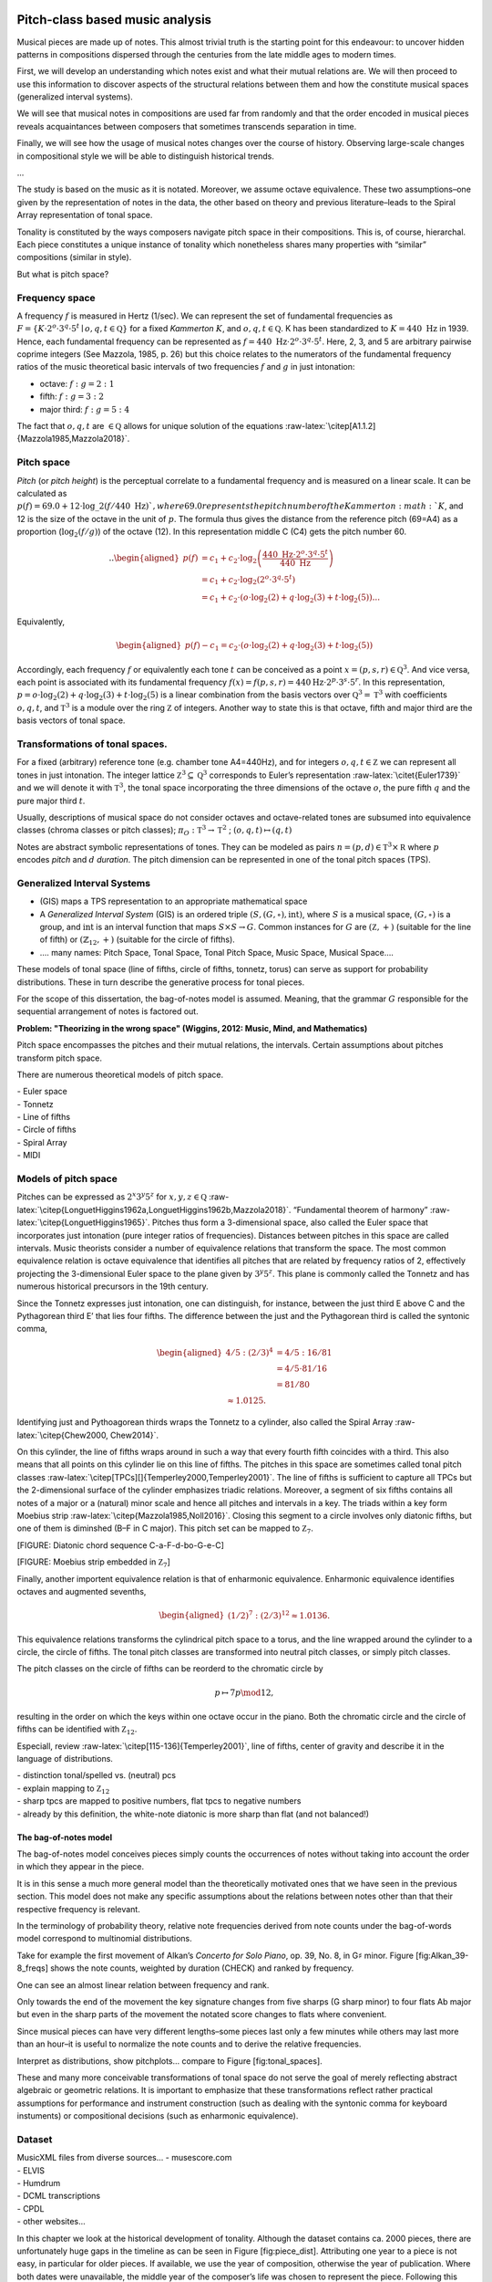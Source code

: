 .. .. role:: math(raw)
..    :format: html latex
.. ..

.. .. role:: raw-latex(raw)
..    :format: latex
.. ..

.. .. contents::
..    :depth: 3
.. ..

Pitch-class based music analysis
================================

Musical pieces are made up of notes. This almost trivial truth is the
starting point for this endeavour: to uncover hidden patterns in
compositions dispersed through the centuries from the late middle ages
to modern times.

First, we will develop an understanding which notes exist and what their
mutual relations are. We will then proceed to use this information to
discover aspects of the structural relations between them and how the
constitute musical spaces (generalized interval systems).

We will see that musical notes in compositions are used far from
randomly and that the order encoded in musical pieces reveals
acquaintances between composers that sometimes transcends separation in
time.

Finally, we will see how the usage of musical notes changes over the
course of history. Observing large-scale changes in compositional style
we will be able to distinguish historical trends.

...

The study is based on the music as it is notated. Moreover, we assume
octave equivalence. These two assumptions–one given by the
representation of notes in the data, the other based on theory and
previous literature–leads to the Spiral Array representation of tonal
space.

Tonality is constituted by the ways composers navigate pitch space in
their compositions. This is, of course, hierarchal. Each piece
constitutes a unique instance of tonality which nonetheless shares many
properties with “similar” compositions (similar in style).

But what is pitch space?

Frequency space
---------------

A frequency :math:`f` is measured in Hertz (1/sec). We can represent the
set of fundamental frequencies as
:math:`F=\{ K \cdot 2^o \cdot 3^q \cdot 5^t\mid o, q, t \in \mathbb Q \}`
for a fixed *Kammerton* :math:`K`, and :math:`o, q, t\in \mathbb Q`. K
has been standardized to :math:`K=440~\text{Hz}` in 1939. Hence, each
fundamental frequency can be represented as
:math:`f=440 \text{ Hz} \cdot 2^o \cdot 3^q \cdot 5^t`. Here, 2, 3, and
5 are arbitrary pairwise coprime integers (See Mazzola, 1985, p. 26) but
this choice relates to the numerators of the fundamental frequency
ratios of the music theoretical basic intervals of two frequencies
:math:`f` and :math:`g` in just intonation:

-  octave: :math:`f:g = 2:1`

-  fifth: :math:`f:g=3:2`

-  major third: :math:`f:g = 5:4`

The fact that :math:`o, q, t` are :math:`\in \mathbb Q` allows for
unique solution of the equations
:raw-latex:`\citep[A1.1.2]{Mazzola1985,Mazzola2018}`.

Pitch space
-----------

*Pitch* (or *pitch height*) is the perceptual correlate to a fundamental
frequency and is measured on a linear scale. It can be calculated as
:math:`p(f) = 69.0 + 12 \cdot \log\_2(f/440 \text{ Hz}) `, where 69.0
represents the pitch number of the Kammerton :math:`K`, and 12 is the
size of the octave in the unit of :math:`p`. The formula thus gives the
distance from the reference pitch (69=A4) as a proportion
(:math:`\log_2(f/g)`) of the octave (12). In this representation middle
C (C4) gets the pitch number 60.

.. math::

   .. \begin{aligned}
    p(f) & = c_1+c_2\cdot \log_2\left(\frac{440 \text{ Hz}\cdot 2^o \cdot 3^q \cdot 5^t}{440\text{ Hz}}\right)\\
         & = c_1+c_2\cdot \log_2\left(2^o\cdot3^q\cdot5^t\right) \\
               & = c_1+c_2 \cdot (o\cdot\log_2(2) + q\cdot \log_2(3) + t\cdot\log_2(5) ).
   .. \end{aligned}

Equivalently,

.. math::

   \begin{aligned}
     p(f)- c_1 = c_2 \cdot (o\cdot\log_2(2) + q\cdot \log_2(3) + t\cdot\log_2(5) )\end{aligned}

Accordingly, each frequency :math:`f` or equivalently each tone
:math:`t` can be conceived as a point
:math:`x = (p, s, r) \in \mathbb Q^3`. And vice versa, each point is
associated with its fundamental frequency
:math:`f(x) = f(p, s, r) = 440 \text{Hz} \cdot 2^p \cdot 3^s \cdot 5^r`.
In this representation,
:math:`p = o \cdot \log_2(2) + q\cdot \log_2(3) + t\cdot \log_2(5)` is a
linear combination from the basis vectors over
:math:`\mathbb Q^3 = \mathbb T^3` with coefficients :math:`o, q, t`, and
:math:`\mathbb T^3` is a module over the ring :math:`\mathbb Z` of
integers. Another way to state this is that octave, fifth and major
third are the basis vectors of tonal space.

Transformations of tonal spaces.
--------------------------------

For a fixed (arbitrary) reference tone (e.g. chamber tone A4=440Hz), and
for integers :math:`o, q, t \in \mathbb Z` we can represent all tones in
just intonation. The integer lattice
:math:`\mathbb Z^3 \subseteq \mathbb Q^3` corresponds to Euler’s
representation :raw-latex:`\citet{Euler1739}` and we will denote it with
:math:`\mathbb T^3`, the tonal space incorporating the three dimensions
of the octave :math:`o`, the pure fifth :math:`q` and the pure major
third :math:`t`.

Usually, descriptions of musical space do not consider octaves and
octave-related tones are subsumed into equivalence classes (chroma
classes or pitch classes); :math:`\pi_O: \mathbb T^3 \to \mathbb T^2` ;
:math:`(o, q, t) \mapsto (q, t)`

Notes are abstract symbolic representations of tones. They can be
modeled as pairs :math:`n=(p, d)\in \mathbb T^3 \times \mathbb R` where
:math:`p` encodes *pitch* and :math:`d` *duration*. The pitch
dimension can be represented in one of the tonal pitch spaces (TPS).

Generalized Interval Systems
----------------------------

-  (GIS) maps a TPS representation to an appropriate mathematical space

-  A *Generalized Interval System* (GIS) is an ordered triple
   :math:`(S, (G, \circ), \text{int})`, where :math:`S` is a musical
   space, :math:`(G, \circ)` is a group, and :math:`\text{int}` is an
   interval function that maps :math:`S \times S \to G`. Common
   instances for :math:`G` are :math:`(\mathbb Z, +)` (suitable for the
   line of fifth) or :math:`(\mathbb{Z}_{12}, +)` (suitable for the
   circle of fifths).

-  …. many names: Pitch Space, Tonal Space, Tonal Pitch Space, Music
   Space, Musical Space….

These models of tonal space (line of fifths, circle of fifths, tonnetz,
torus) can serve as support for probability distributions. These in turn
describe the generative process for tonal pieces.

For the scope of this dissertation, the bag-of-notes model is assumed.
Meaning, that the grammar :math:`G` responsible for the sequential
arrangement of notes is factored out.

**Problem: "Theorizing in the wrong space" (Wiggins, 2012: Music, Mind,
and Mathematics)**

Pitch space encompasses the pitches and their mutual relations, the
intervals. Certain assumptions about pitches transform pitch space.

There are numerous theoretical models of pitch space.

| - Euler space
| - Tonnetz
| - Line of fifths
| - Circle of fifths
| - Spiral Array
| - MIDI

Models of pitch space
---------------------

Pitches can be expressed as :math:`2^x3^y5^z` for
:math:`x,y,z\in \mathbb Q`
:raw-latex:`\citep{LonguetHiggins1962a,LonguetHiggins1962b,Mazzola2018}`.
“Fundamental theorem of harmony”
:raw-latex:`\citep{LonguetHiggins1965}`. Pitches thus form a
3-dimensional space, also called the Euler space that incorporates just
intonation (pure integer ratios of frequencies). Distances between
pitches in this space are called intervals. Music theorists consider a
number of equivalence relations that transform the space. The most
common equivalence relation is octave equivalence that identifies all
pitches that are related by frequency ratios of 2, effectively
projecting the 3-dimensional Euler space to the plane given by
:math:`3^y5^z`. This plane is commonly called the Tonnetz and has
numerous historical precursors in the 19th century.

Since the Tonnetz expresses just intonation, one can distinguish, for
instance, between the just third E above C and the Pythagorean third E’
that lies four fifths. The difference between the just and the
Pythagorean third is called the syntonic comma,

.. math::

   \begin{aligned}
       4/5 : (2/3)^4 &= 4/5 : 16/81\\
                                   &= 4/5 \cdot 81/16\\
                                   &= 81/80 \\
                                   \approx 1.0125.\end{aligned}

Identifying just and Pythoagorean thirds wraps the Tonnetz to a
cylinder, also called the Spiral Array
:raw-latex:`\citep{Chew2000, Chew2014}`.

On this cylinder, the line of fifths wraps around in such a way that
every fourth fifth coincides with a third. This also means that all
points on this cylinder lie on this line of fifths. The pitches in this
space are sometimes called tonal pitch classes
:raw-latex:`\citep[TPCs][]{Temperley2000,Temperley2001}`. The line of
fifths is sufficient to capture all TPCs but the 2-dimensional surface
of the cylinder emphasizes triadic relations. Moreover, a segment of six
fifths contains all notes of a major or a (natural) minor scale and
hence all pitches and intervals in a key. The triads within a key form
Moebius strip :raw-latex:`\citep{Mazzola1985,Noll2016}`. Closing this
segment to a circle involves only diatonic fifths, but one of them is
diminshed (B–F in C major). This pitch set can be mapped to
:math:`\mathbb Z_7`.

[FIGURE: Diatonic chord sequence C-a-F-d-bo-G-e-C]

[FIGURE: Moebius strip embedded in :math:`\mathbb Z_7`]

Finally, another importent equivalence relation is that of enharmonic
equivalence. Enharmonic equivalence identifies octaves and augmented
sevenths,

.. math::

   \begin{aligned}
       (1/2)^7 : (2/3)^12 \approx 1.0136.\end{aligned}

This equivalence relations transforms the cylindrical pitch space to a
torus, and the line wrapped around the cylinder to a circle, the circle
of fifths. The tonal pitch classes are transformed into neutral pitch
classes, or simply pitch classes.

The pitch classes on the circle of fifths can be reorderd to the
chromatic circle by

.. math:: p\mapsto 7p\mod 12,

resulting in the order on which the keys within one octave occur in the
piano. Both the chromatic circle and the circle of fifths can be
identified with :math:`\mathbb Z_{12}`.

Especiall, review :raw-latex:`\citep[115-136]{Temperley2001}`, line of
fifths, center of gravity and describe it in the language of
distributions.

| - distinction tonal/spelled vs. (neutral) pcs
| - explain mapping to :math:`\mathbb Z_{12}`
| - sharp tpcs are mapped to positive numbers, flat tpcs to negative
  numbers
| - already by this definition, the white-note diatonic is more sharp
  than flat (and not balanced!)

The bag-of-notes model
~~~~~~~~~~~~~~~~~~~~~~

The bag-of-notes model conceives pieces simply counts the occurrences of
notes without taking into account the order in which they appear in the
piece.

It is in this sense a much more general model than the theoretically
motivated ones that we have seen in the previous section. This model
does not make any specific assumptions about the relations between notes
other than that their respective frequency is relevant.

In the terminology of probability theory, relative note frequencies
derived from note counts under the bag-of-words model correspond to
multinomial distributions.

Take for example the first movement of Alkan’s *Concerto for Solo
Piano*, op. 39, No. 8, in G\ :math:`\sharp` minor. Figure
[fig:Alkan\_39-8\_freqs] shows the note counts, weighted by duration
(CHECK) and ranked by frequency.

.. .. figure:: ../img/macro/Alkan_39-8_freqs.png
..    :alt: TPC counts for Alkan’s *Concerto for Solo Piano*, op. 39, No.
..    8, mov. 1.

..    TPC counts for Alkan’s *Concerto for Solo Piano*, op. 39, No. 8, mov.
..    1.

One can see an almost linear relation between frequency and rank.

Only towards the end of the movement the key signature changes from five
sharps (G sharp minor) to four flats Ab major but even in the sharp
parts of the movement the notated score changes to flats where
convenient.

Since musical pieces can have very different lengths–some pieces last
only a few minutes while others may last more than an hour–it is useful
to normalize the note counts and to derive the relative frequencies.

Interpret as distributions, show pitchplots... compare to Figure
[fig:tonal\_spaces].

These and many more conceivable transformations of tonal space do not
serve the goal of merely reflecting abstract algebraic or geometric
relations. It is important to emphasize that these transformations
reflect rather practical assumptions for performance and instrument
construction (such as dealing with the syntonic comma for keyboard
instuments) or compositional decisions (such as enharmonic equivalence).

Dataset
-------

| MusicXML files from diverse sources... - musescore.com
| - ELVIS
| - Humdrum
| - DCML transcriptions
| - CPDL
| - other websites...

.. .. figure:: ../img/macro/piece_dist.png
..    :alt: Chronological distribution of pieces in the dataset.

..    Chronological distribution of pieces in the dataset.

In this chapter we look at the historical development of tonality.
Although the dataset contains ca. 2000 pieces, there are unfortunately
huge gaps in the timeline as can be seen in Figure [fig:piece\_dist].
Attributing one year to a piece is not easy, in particular for older
pieces. If available, we use the year of composition, otherwise the year
of publication. Where both dates were unavailable, the middle year of
the composer’s life was chosen to represent the piece. Following this
procedure leads to only 157 years for which we have pieces in the whole
range of 582 years from 1361 to 1942.

If the hypothesis is true that tonality is constituted by the pitch
usage in pieces and that certain compositional assumptions transform
pitch space, then it should be possible to discover aspects of these
assumptions and the structure of pitch space by analyzing the usage of
pitches in musical compositions.

Moreover, comparing different sets of pieces, e.g. from different time
periods or composers, should reveal historical and stylistic
differences.

Tonal pitch-class distributions
===============================

The tonal pitch-class distribution of a musical piece is the relative
frequency of each tonal pitch class in that piece. Each piece can thus
be represented as a :math:`V`-dimensional vector, where :math:`V` is the
number of different pitch classes in the corpus, and that sums to one.
In this view, pieces are points in a :math:`V`-dimensional vector space.

In this space, pieces that have similar tonal pitch-class distributions
will be close together whereas pieces with very different tonal
pitch-class distributions will be more distant.

If all pieces are transposed to the same root, clusters in this space
correspond to different types of distributions that can be interpreted
as modes (take root out). This fact has been used in
:raw-latex:`\citep{Harasim2019}` and also shown that there are
historical developments.

If one does not transpose pieces, pieces that have similar root and mode
(and, accordingly, similar distributions) should cluster together. Since
:math:`V` is usually quite large, it is difficult to visualize these
clusters. One can use methods for dimensionality reduction to represent
the data in lower-dimensional spaces (2D or 3D) in order to visualize
them while at the same time maintaining characteristic properties of the
original space.

One of the most popular and classic methods is **principal component
analysis** :raw-latex:`\citep{Bishop2006}`, that can be used to project
the data onto a two-dimensional plane while keeping as much of the
variance in the data as possible. A more recent method for
dimensionality is called **:math:`t`-distributed stochastic neighbor
embedding** :raw-latex:`\citep[$t$-SNE;][]{VanDerMaaten2008}`. PCA is
better to get a global understanding of the structure of the space and
:math:`t`-SNE is better in illustrating local relationships. Figure
[fig:tsne\_pca] shows the data reduced to the Euclidean plane by both
methods.

.. .. figure:: img/macro/dim_reduct.png
..    :alt: Dimensionality reduction of piece space via :math:`t`-SNE (top)
..    and PCA (bottom).

..    Dimensionality reduction of piece space via :math:`t`-SNE (top) and
..    PCA (bottom).

The reduction using :math:`t`-SNE (top panel) shows that there are many
clusters that are relatively homogenuous with respect to their coloring.
The PCA reduction on the bottom panel of Figure [fig:tsne\_pca] also
shows that pieces with similar coloring are close together but
additionally shows that the colors are ordered along the line of fifths.
This means that pieces in keys that are close on the line of fifths have
similar tonal pitch-class distributions. Another advantage of PCA is
that the axes, called the principal components, have clear
interpretations. They reflect how much the data varies in this
direction. Applying this interpretation to the right panel of Figure
[fig:tsne\_pca], one can see that the first principal component (“PC1”)
roughly represents the “distance to C” or “diatonic” pieces (white or
very light colors) of more chromatic ones (darker shades). This
distinction accounts for 55 percent of the variance in the data. The
second principal component (“PC2”) distinguishes sharp from flat keys
(red vs. blue coloring) which is responsible for 21 percent of the data
variance.

These two principal components together account for 76 percent of the
variance in the data but simplify the space from :math:`V=35` dimensions
to just two which seems like a good tradeoff.

Historical usage of tonal pitch classes
=======================================

Apart from counting the number of tonal pitch classes in an individual
musical piece, comparing these distributions between pieces and across
historical time is interesting. In the last section we compared a small
number of pieces manually. This section attempts at quantifying these
intuitions and gaining a picture of the larger view.

The question is, how does the usage of tonal pitch classes change over
time? Can we infer something about tonality from this change? An
immediate caveat that comes to mind is that pieces often feature very
different sets of notes because they are, for instance, in a different
mode (both in the pre-tonal as well in the tonal sense), or key. It is
therefor a standard preprocessing step in computational musicology to
normalize pitch class distributions by transposing every piece to the
same key in order to make them commensurate. For the same reasone, the
chord symbols in the datasets analyzed in part [part:meso] where encoded
with relative Roman numerals and not their absolute chord names. But in
order to perform this normalization step, one needs to know the key of a
piece. **(Well, not really: Harasim et al. 2019)** Moreover, the concept
of “key” does not mean the same thing for all musical styles. Bach’s
B-minor Mass and Liszt’s B-minor Sonata share the same nominal key but
differ greatly with respect to their pitch-class distributions. Since
the underlying tonality has changed, the derivative concept of key has
changed, too. And just identifying B as the most common note in both
pieces as indicative for the key (**check if that is the case**) is not
a solution either because this procedure would also identify Renaissance
locrian pieces as having the same key without even having touched the
problem of how to infer the mode.

We come back to this issue in later chapters (**WHERE?**). Maybe it is
appropriate to inspect the absolute pitch distributions of pieces before
delving into the issue of relative pitch classes. This is what this
chapter is about.

Modeling tonal pitch-class evolution
------------------------------------

Tonal pitch classes on the line of fifths can be mapped to integers
:math:`k \in \mathbb Z`. An interval :math:`I=[a,b]\subseteq\mathbb Z`
is called a **line-of-fifths segment** and its length is
:math:`n=|b-a|, a<b`. The distribution of tonal pitch classes at time
:math:`t` (in a piece or in historical time) is modeled as a draw from a
Dirichlet distribution:

.. math:: X^{(t)}\sim \mathrm{Dir}(\mathbf{\alpha}), \mathbf{\alpha}\in\mathbb R^n.

 Importantly, in this model, the dimensions of :math:`X^{t}` have no
inherent order. This means that the model knows nothing about the line
of fifths anymore. The ordering of pcs along this line is just for
convenience. The probability of the pitch class :math:`k = i-a` at time
:math:`t` is given by the :math:`k+a`\ th component of the vector
:math:`X^{(t)}`, :math:`p(k | t)=X_{k+a}^{t}` The diachronic change of
these distributions forms a process

.. math:: \mathbf{X}=(X^{(1)},\dots,X^{(t)},\dots,X^{(T)})\in \mathbb R^{n\times T},

 such that :math:`\sum_i X_i^{(t)}=1,\forall t`.

Variability in tonal pitch-class usage
--------------------------------------

We count the occurrence of tonal pitch classes in all pieces and trace
the change between them across the historical timeline. Based on
theoretical reasoning :raw-latex:`\citep{Temperley2000,Gardonyi2002}`,
we have already seen in section [sec:bagofwords] that it seems to be the
case that sorting pitch classes along the line of fifths reveals
structural connections between the pitch classes. For that reason we
plot the pitch classes along this axis and also use colors to encode
this relation.

As Figure [fig:piece\_dist] has shown, the dataset is not uniformly
distributed over time. On one hand, there are some large gaps between
periods, whereas on the other hand some years contain many pieces at the
same time.

For years without data, we take the assumption that “nothing changes”
and keep the values from the last where were data was available. For the
years with many pieces, we add up the pitch class counts, so that they
all contribute to the calculation.

| 
| ...
| A **rolling mean**, also called a moving average, is calculated over
  the whole historical range. It is common that sliding windows are
  centered. But because it makes more sense for historical data to only
  consider previous events because future events have no impact, the
  result of the sliding window takes into account all :math:`t` previous
  years.

For a value :math:`x_t` in year :math:`t`, and window size :math:`s`,
the rolling mean :math:`\bar x` is defined as

.. math::

   \begin{aligned}
       \bar x = \frac{1}{s}\sum_{i=0}^{s-1} x_{t-i}.\end{aligned}

This definition allows a scalable perspective on historical
developments. Adjusting the windows size allows to all historical
periods in the range of the historical frame under consideration. For
instance, setting :math:`s=50` will lead to a curve that at any point
represents the average value of the last 50 years, if years are the unit
of time.

This is done for the tonal pitch-class distributions of aggregated
pieces and is shown in Figure [fig:evolution\_tpcs]. It is a complex
plot and we will discuss each part at a time.

.. .. figure:: ../img/macro/tpcs_smooth(50).png
..    :alt: The evolution of tonal pitch classes taking into account a
..    50-year window.

..    The evolution of tonal pitch classes taking into account a 50-year
..    window.

The legend above the two subplots show the mapping of tonal pitch
classes to colors. Since tpcs are isomorphic to :math:`\mathcal Z`, as
mentioned above, it is possible to map flat tpcs to negative numbers,
shown as graded blue colors, and to map sharp tpcs to positive numbers,
shown as graded red colors. The tpc C is mapped to zero which
corresponds to the color white in this plot.

The plot immediately below the legend shows the smoothed distribution of
tonal pitch classes over time, sorted by the associated colors. The two
dashed curves demarcate the white-note diatonic tonal pitch classes F to
B. It is important to note here that in the bag-of-notes model tonal
pitch classes are expressed as multinomial distributions. This means
that there is no inherent order to the pitch classes–there is no
structure in the bag. The coloring and sorting is done on theoretical
grounds, but we will soon see that this ordering makes also sense for
the data at hand.

The dark line throughout this plot shows the normalized entropy of the
pitch-class distributions at any point in time. This line is smoothed by
the same procedure as the individual per-year pitch-class distributions
and is thus an adequate measure for the randomness of these
distributions for a given year. Taking into account a 50-year window
shows that randomness slightly increases over time with some wiggles
along the way. The value of this line is independent of the number of
tonal pitch classes in a given year, since it is normalized by its
maximal value which is given by :math:`\log(n)` where :math:`n` is the
number of non-zero tonal pitch classes in that year.

The red line in the bottom plot in Figure [fig:evolution\_tpcs] shows
the ratio of non-zero “sharp” tpcs (G, D, A, ...) to non-zero “flat”
notes (F, B\ :math:`\flat`, E\ :math:`\flat`, etc.), defined as
:math:`q=s/f`, where :math:`s` is the number of sharp tpcs (not unique
but the actual number), and :math:`f` is the number of flat notes. If
:math:`f=0`, the ratio :math:`q` is not defined. Since the analysis is
based on the moving average, as well, a piece with no flats (which
implies also F) is excluded. Since the window size is considerably
large, there is no sliding window that contains only pieces with
non-flat notes so that :math:`q` is always defined as can be seen by the
smoothness of the red line. As can be seen, this curve shows
considerable variation. In both subplots, saddle points correspond to
regions where no data is available so no interpretation should be given
for these areas.

**Bootstrap sample CIs!**

If a musical piece exclusively contains the seven diatonic tpcs, and if
they are furthermore uniformly distributed in this piece, the
sharp-to-flat ratio is :math:`q=|\{G, D, A, E, B\}/|F|=5`. Which is
exactly what we see in the beginning of our timeline.

The reverse statement that diatonic notes are uniformly distributed if
the ratio is :math:`q=5` is not necessarily true. In fact, there are
non-diatonic notes present at the beginning of the timeline, namely
B\ :math:`\flat` in the flat direction, and F\ :math:`\sharp` and
C\ :math:`\sharp` in the sharp direction. A uniform ratio would be then
:math:`q=|\{G, D, A, E, B, F\sharp, C\sharp\}/|B\flat, F|=3.5` So we can
rule out uniformity, also because the entropy (the black line in the
upper plot) is not maximal. The question is, whether the non-randomness
in these distribution tells us something about tonality and its
historical development. We come back to this question later.

The smoothed trends in both subplots show that sharpward tpcs are
generally much more common if not only because all diatonic pitches are
already sharps except F. More precisely, sharp notes occur roughly five
times more often than flat notes until the last quarter of the fifteenth
century. This might be due to the fact that almost only diatonic notes
are being used, with relatively constant but low B\ :math:`\flat`\ s
**(transposed modes!)**. On the sharp side of the spectrum,
F\ :math:`\sharp`\ s occur rarely, as do C\ :math:`\sharp`\ s which
lends itself to the interpretation that these notes do reflect the
**musica ficta**. Other accidentals occur vanishingly seldom.

Around 1460 there is a decline in :math:`q` that stabilizes around 1530
where the sharps occur only three times as often as flats. This is due
to an increased use of flat notes F and B\ :math:`\flat`. Somewhat
surprisingly, F\ :math:`\sharp` and higher sharps are absent in this
period. But for modal music that is a logical consequence. If the
transposed modes are used more often, sharp notes are less likely to
occur.

In the second half of the 16th century, E\ :math:`\flat` appears for the
first time in the corpus in a substantial and stable way. But also
F\ :math:`\sharp` comes back so it is counterbalanced and the ratio
stays roughly the same.

Towards the end of the 16th century, we see a dramatic increase in the
sharp-flat ratio that continues until the middle of the 17th century and
reaches a more than 7-fold peak. This is due to the disappearance of
almost all flats below B\ :math:`\flat`, while the sharps
C\ :math:`\sharp`, G\ :math:`\sharp`, and D\ :math:`\sharp` become even
stronger (and never vanish again). In this period, music seems to shift
to the sharp side. While modal music featured the basid diatonic modes
plus downward transposition to the flat side by one, here we see more
and more accidentals.

...going into dominant regions means going sharpwards.

But this peak lasts only shortly. Around 1700 the sharp-flat ratio has
fallen back to its earlier point around 2.5. But although the ratio is
the same, the tpc usage is quite different. Now many more sharps and
flats are employed than ever before. More importantly, this peak marks
the beginning of the Baroque period. The first Baroque composer in the
corpus is Corelli (also the most frequent one). There are a lot of
pieces from him at the end of the 17th century.

A surge of flats around 1800 brings the ratio down to its lowest point
since ca. 1530 and remains relatively stable throughout the 19th
century. There is a slight rise and decay over the course of this
century. Both sharps and flats increase in this time but more so do the
flats.

In the early 20th century there is the third lowest point where flats
dominate sharps (“renaissance of the Renaissance”? Vaughan Williams,
Finzi, ...)

Tonal pitch-class coevolution
=============================

Modeling tonal pitch-class coevolution
--------------------------------------

The change/evolution of each pitch class :math:`k=i-a` is given by the
changes in
:math:`\mathbf{X}_i=(X^{1}_i,\dots,X^{t}_i,\dots,X^{T}_i)^\top\in \mathbb{R}^{T}`.
The pitch-class coevolution matrix is given by

.. math:: \mathbf\Sigma=\left(\mathrm{corr}(\mathbf{X}_i, \mathbf{X}_j)\right)_{ij}\in[-1,1]^{n\times n}

 and reflects the similarity of the diachronic change of pitch-classes.

These upper subplot in Figure [fig:evolution\_tpcs] have shown the
changes in the usage of each pitch-class over time. The coloring and
ordering suggests indeed a coevolution but recall that the ordering was
put in manually. The question is whether we can learn something about
the structure from the data by analyzing the coevolution of the tpcs
which is operationalized as the pairwise correlation (the Pearson
correlation coefficient :math:`\rho`) (maybe use sample coefficient
:math:`r`?) of two pc-evolution vectors :math:`p` and :math:`q`:

.. math::

   \begin{aligned}
   \rho_{p,q} = \frac{\mathrm{cov}(p,q)}{\sigma_p\sigma_q},\end{aligned}

 where :math:`\mathrm{cov}(p,q)` is the covariance and :math:`\sigma`
the standard deviation. Figure [fig:coevolution\_tpcs] shows the
pairwise tonal pitch class coevolution values across the entire
timeline.

.. .. figure:: ../img/macro/tpc_correlations_allpieces.png
..    :alt: The coevolution of tonal pitch classes.

..    The coevolution of tonal pitch classes.

Interesting observations:

#. Three regimes are clearly separated: flats (upper left), diatonics
   (center), and sharps (lower right)

#. The chromatic regimes are of roughly the same size, (only visible in
   overall plot; the sharps are slightly larger), i.e. the heatmap has
   two orthogonal symmetry axes

#. Moreover, the chromatic notes (flats and sharps) are weakly
   positively correlated

#. F\ :math:`\flat\flat` (and more extreme flats) does not occur in the
   entire corpus

#. The weakest correlations are highly interesting as well: The weakest
   correlation is with the chromatic lower neighbor and the tritone
   (e.g. A vs. A\ :math:`\flat`, E\ :math:`\flat`; E vs
   E\ :math:`\flat`, B\ :math:`\flat`; B vs. B\ :math:`\flat`, F;
   F\ :math:`\sharp` vs. F, C) This is only true for “central” tpcs
   (white keys diatonic)

We can use this correlation matrix to plot distances between the pitch
classes. Restricting the relations to the center of the plot, the
diatonic notes plus F\ :math:`\sharp` and B\ :math:`\flat` these
distances actually approximate the line of fifths!

Deciphering pitch-class coevolution
-----------------------------------

The last section presented how strong the evolution of pitch classes
correlates with each other. The heatmap in Figure
[fig:coevolution\_tpcs] indicated an interesting connection to the
ordering of tpcs on the line of fifths. But this ordering was achieved
manually, based on theoretical knowledge. How strong is this connection
based on the available data?

One way to investigate this is to reduce the high-dimensional space to a
smaller one. A common method to achieve this is **principal component
analysis** (PCA). PCA analyzes the variance in the data and projects the
data to a lower-dimensional space while maximizing the retained
variance.

Subsequently, one can inspect the individual principal components
individually and interpret the variance within and between them.

.. .. figure:: ../img/macro/tpcs_coevolution_principal_components.png
..    :alt: Separate plots of the first four principal components jointly
..    accounting for 94% of the variance in the data.

..    Separate plots of the first four principal components jointly
..    accounting for 94% of the variance in the data.

The results are very interesting:

#. Roughly, 64% of the variance is explained with the diatonic-chromatic
   distinction (PC1)

#. About 22% is explained by the sharp-flat distinction (PC2). Note also
   that C is on the zero-line for PC2 (does this really mean
   something?).

#. Another 6% of variance is explained by the third principal component.
   It roughly corresponds to the numbers of accidentals and follows,
   approximately, a zig-zag pattern for the 5 regions
   :math:`\flat\flat`, :math:`\flat`, ”, :math:`\sharp`, and
   :math:`\sharp\sharp`.

#. PC4 is not easy to interpret, but it still captures a difference
   between, flat, diatonic, and sharp tpcs. Indeed, it seems that this
   component captures enharmonic equivalence! The tpcs C, G, D, A, was
   well as their enharmonic sharp and flat equivalents are all separated
   from the other notes. The same goes for F and E# (but not Gbb).

It seems that the PCA reduction was not only able to capture meaningful
dimensions, but also a meaningful relation between them, namely the
hierarchical one depicted in Figure [fig:pca\_hierarchy].

The variance explained by each of the components can be interpreted as
the weight or importance of these dimensions for the data. The two most
important principal components are PC1 and PC2, together contributing
approximately 86% of variance to the data. Figure [fig:PCA\_2dim] shows
how these two dimensions interact. Largely speaking, diatonic and
chromatic tpcs can be separated by a vertical line (not exactly),
whereas sharpward and flatward tpcs can be separated by a horizontal
line, with C, the only tpc that is neither flatwards nor sharpwards,
being exactly on the axis. Moreover, the three respectively most extreme
tpcs, Fbb–Gbb and Ax–Bx, are located close to the origin of the PCA
transformed plot. This means that they do not contribute much to the
variance in the data. These are also precisely the ones outside of the
enharmonic equivalence shown in PC4.

.. .. figure:: ../img/macro/tpc_coevolution_pca2.png
..    :alt: Two-dimensional PCA reduction of tpc coevolutions.

..    Two-dimensional PCA reduction of tpc coevolutions.

TPC coevolution per historical period
-------------------------------------

This “global view” can be broken down to compare how the tpc
correlations change over time. The next figure shows the correlations
for 50-year periods

.. .. figure:: ../img/macro/tpc_correlations_periods.png
..    :alt: The coevolution of tonal pitch classes in different historical
..    periods.

   The coevolution of tonal pitch classes in different historical
   periods.

#. 1500-1550: Two clusters emerge

#. 1550-1600: Clear separation between recta and ficta.

#. 1600-1650: Dahlhaus situates the origin of harmonic tonality in the
   early 17th century (Untersuchungen, p. 14), namely (following Fétis)
   in Monteverdi’s Cruda Amarilli SV 94, mm. 9-19, 24-30. Without
   diminishing Monteverdi’s influence we can see here that the first
   half of the 17 century was indeed a time of change, at least with
   respect to the conjunct usage of tones. But note also that the most
   prominent composer in that epoch in the dataset is Gesualdo who is
   well-known for his unusual harmonies.

#. 1650-1700: Confusion

#. 1650-1800 The separation between flat, diatonic, and sharp tpcs
   stabilizes. This is the closest to the overall picture above
   (although not as centered). The closest distribution to the overall
   distribution (check!) is the one in the late 18th century. It
   coincides with the common-practice period. Since we see that tpc
   behavior is different before and after, the CPT should not be taken
   as a synonym to tonal music. This affects large portions of empirical
   research of tonality presupposing two modes with clear and stable
   patterns. Review also Harasim et al. (2019)

#. 1800-1900: Strong correlation between all accidentals vanishes. The
   diagonal line is very clear. In this time, all pitch classes exhibit
   the greatest independence historically speaking.

#. 1900-...: Looks like a mix of CPT and Extended

Dahlhaus situates the origin of harmonic tonality in the early 17th
century (Untersuchungen, p. 14), namely (following Fétis) in
Monteverdi’s \*Cruda Amarilli\* SV 94, mm. 9-19, 24-30. Without
diminishing Monteverdi’s influence we can see here that the first half
of the 17 century was indeed a time of change, at least with respect to
the conjunct usage of tones. But note also that the most prominent
composer in that epoch in the dataset is Gesualdo who is well-known for
his unusual harmonies.

Turn argument around: Use inter-pc correlations to show importance of
fifth structure! What about thirds?

Diatonicism – Chromaticism – Enharmonicism
==========================================

“When we think about harmony, we automatically think about chords. In
fact, we are so fixated on chords that we sometimes forget they tell
only part of the story” :raw-latex:`\citep[154]{Tymoczko2011}`

The development of tonality can also be described as a change in two
dimensions: key-distance and separatedness (tonal closure/unity).

-  Baroque: Keys are relatively close to each other but changes occur
   frequently, tonicizations are commonplace

-  Classic: Keys are relatively close to each other and key sections are
   larger and relatively homogenuous

-  early Romantic: Keys are further apart and key sections are larger
   and relatively homogenuous

-  late Romantic: Keys are further apart but changes occur frequently

Here a tabular overview of this hypothesis:

+----+---------+-----------+------------------+
+----+---------+-----------+------------------+
|    | small   | large     |                  |
+----+---------+-----------+------------------+
|    | small   | Baroque   | Late Romantic    |
+----+---------+-----------+------------------+
|    | large   | Classic   | Early Romantic   |
+----+---------+-----------+------------------+

Table: Stages of Tonality.

Expansion of tonal material
---------------------------

Based on :raw-latex:`\citep{Gardonyi2002}`: (see MGG “Diatonik –
Chromatik – Enharmonik”)

- same diatonic region on LoF: relative keys/scales - although
theoretically, LoF is equivalent to :math:`\mathbb{Z}`, composers use
only a relatively small subset of it

- individual intervals can be associated with a regime on the
fifth-width space: m2 (5Q) is diatonic, wheras A1 (7Q) is chromatic, and
A7\ :math:`\approx`\ P8 (12Q).e

-  compare with “pitch class circulation”
   :raw-latex:`\citep[158ff.]{Tymoczko2011}`

-  fifth width measures Diatonicism -> Chromaticism -> Enharmonicism
   :raw-latex:`\citep[243]{Gardonyi2002}`

|image|

- Analyze also the variance of fifth-widths, not only the means!

How can enharmonic exchange (Verwechslung) and enharmonic equivalence
(Umdeutung) distinguished? The former implies a reinterpretation of
tonal pitch classes, i.e. a transition to a different location in tonal
space, whereas the former is only motivated by notational constraints
(parsimony) and tonal/diatonic relations remain constant.

For example, in Debussy’s *Claire de lune*. It is in D\ :math:`\flat`
major with a middle segment in C\ :math:`\sharp` minor which is
enharmonically equivalent to D\ :math:`\flat` minor but only has four
sharps instead of eight flats.

First, enharmonic equivalence should only be invoked to render notation
easier, not more difficult. This means, that the number of accidentals
has to be reduced by the transformation.

Second, the key in question should be in a direct relation with the
preceding and/or consequent key. In the case of the reinterpretation of
the German sixth chord as a dominant chord effects a key shift by a
semiton, which is far away in tonal space (LoF). In the Debussy example,
the keys are only :math:`R` related after applying the equivalence.

Expansion of local harmonic content
-----------------------------------

Fifth width per measure in a piece.

A couple of examples

Over time
~~~~~~~~~

The change in fifth widths is differently on a global (piece) and a
local (measure) scale. Globally, pieces cross the boundary to
chromaticism quite early (which can already happen with ficta), and even
to enharmonicism (because modulations to distant keys takes place). At
the same time looking on a local harmonic scale we see that chromatic
(“dissonant”) harmonies are rare on average (mode, mean, median) but are
increasing historically (with an interesting wavelike pattern - what
does it mean?). Locally, pieces do not cross the enharmonic threshold
(on average)

.. .. figure:: img/macro/local_fifth_width.png
..    :alt: Averages (mean, mode, and median) of per-measure fifth widths
..    over time.

..    Averages (mean, mode, and median) of per-measure fifth widths over
..    time.

Enharmonic spectrum
-------------------

In the extreme case, for each note, a random tonal representative of the
neutral pitch class is sampled uniformly. => unpredictable because
infinite possibilities.

In practice, only a few representatives are likely candidates: not
uniform prior on representatives but concentrated (has *a lot* to do
with surrounding notes–context–but this is not possible on the
bag-of-notes model).

Anyway, *if* absolute enharmonicism would prevail, the prior on the
representatives would be flat (but this does not even happen in 12-tone
music, show some examples). In “moderate” enharmonicism, some candidates
would be preferred.

I can measure hoe many representatives of a pitch class occur in a
piece.

=> **enharmonic pitch-class entropy** is a measure of enharmonicism
(works obviously only with spelled pitch classes)

But: Even in a Bach piece (or older), e.g. F\ :math:`\sharp` and
G\ :math:`\flat` can co-occur. Because they occur in different contexts
(different keys/tonal centers), they are **not** enharmonically
equivalent. In the bag-of-notes model we need to factor in the fact of
how likely it is to belong to a tonal center:

Which I already can estimate because of the mixture/topic model!

Thus, **enharmonicism** can be operationalized as the pitch-class
entropy, weighted by the likelihood to belong to different
tonalities/clusters/keys/tone fields.

=> maybe inverse weight, because: higher weights of F# and Gb in a Bach
piece should trigger a new mixture component whereas in an extended
tonal piece it might just adjust the parameters of existing components
(variance)

[By the way, enharmonic distance is 12n (in fifths)]

But maybe also: actually inverse because in tonal music, enharmonic
notes are outliers whereas in enharmonic music they get a lot of
probability mass.

But then: How to distinguish enharmonically equivalent tonal regions
from random enharmonicity?

—> entropy might help

If entropy is low, they should be outliers. If it is high, enharmonicism
can be assumed.

Entropy is **highest** when all representatives are equally likely
(ideally, 12-tone music).

Thus: the higher the enharmonic pitch-class entropy the higher is
enharmonicism.

**Hypothesis:** EPCE increases over time (and is maximal with 12-tone
compositions)

.....

Segmentation can be either achieved in a fixed manner by bars, groups of
bars, or segmentation sign posts such as key-signature changes or double
bars.

A data-driven segmentation could use the notes themselves.

Then, segment length :math:`l` would be informative about tonal
stability / rate of tonality changes

-  given the optimal number of clusters from the mixture model, apply
   key-scape algorithm. It should give rise to a much clearer
   segmentation with :math:`K<<24` components.

-  Again, use Information Theory to determine best segmentation. (lowest
   entropy, per segment?, KL divergence with component distributions?)

-  How can these differences be measured? (not always binary)

-  Horizontally: Streams (*Auditory Scene Analysis*;
   :raw-latex:`\citep{Bregman1990,Huron2016}` Huron, 2016)

-  Vertically: Building blocks / units –> Gestalt laws, Segmentation
   :raw-latex:`\citep{Hanninen2012}`

Laws can govern *primary parameters* which allow for syntactic relations
between discrete units (such as pitch, or rhythm), and *secondary
parameters* which discribe continous dimensions such as timbre,
dynamics, etc.

Tonal Centers
-------------

Number of Tonal Centers
~~~~~~~~~~~~~~~~~~~~~~~

Distance of Tonal Centers
~~~~~~~~~~~~~~~~~~~~~~~~~

Divergence on the Tonnetz
~~~~~~~~~~~~~~~~~~~~~~~~~

Diachronic and Synchronic Tonal Styles
======================================

Clustering
----------

Principal Component Analysis
----------------------------

Analysis of Styles
------------------

Topic Modeling with Latent Dirichlet Allocation (LDA)
=====================================================

.. note::

   Rework this chapter based on the pedagogical introduction 
   in :cite:`Moss2021_DiscoveringTonalProfiles`.

**Topic Models: What are corpora, documents, topics? “Distributional
hypothesis” (Harris, 1954; Firth, 1957).**

In general, topic models describe the generative process of how
documents (viewed as bags of words) have been created. A document is
defined as a distribution over topics and a topic is defined as a
distribution over words. To generate a new document, one first chooses a
distribution over topics, and for each word in the document choose a
topic from this distribution. The word is then sampled from the
distribution over words of this topic.

    A generative model for documents is based on simple probabilistic
    sampling rules that describe how words in documents might be
    generated on the basis of latent (random) variables. When fitting a
    generative model, the goal is to find the best set of latent
    variables that can explain the observed data (i.e., observed words
    in documents), assuming that the model actually generated the data.
    (Steyvers & Griffiths, 2007)

    | In `probability
      theory <https://en.wikipedia.org/wiki/Probability_theory>`__, the
      multinomial distribution is a generalization of the `binomial
      distribution <https://en.wikipedia.org/wiki/Binomial_distribution>`__.
      For example, it models the probability of counts for rolling a
      :math:`k`-sided `die <https://en.wikipedia.org/wiki/Dice>`__
      :math:`n` times. […] When :math:`k` is 2 and :math:`n` is 1, the
      multinomial distribution is the `Bernoulli
      distribution <https://en.wikipedia.org/wiki/Bernoulli_distribution>`__.
      When :math:`k` is 2 and :math:`n` is more than 1, it is the
      `binomial
      distribution <https://en.wikipedia.org/wiki/Binomial_distribution>`__.
      When :math:`n` is 1, it is the `categorical
      distribution <https://en.wikipedia.org/wiki/Categorical_distribution>`__.
    | (`Wikipedia <https://en.wikipedia.org/wiki/Multinomial_distribution>`__)

Background
----------

| - LDA in general (short review of relevant papers), numerous
  extensions of the basic model
| - application to music, review model of :raw-latex:`\citet{Hu2009}`.

A **corpus** :math:`\mathcal C` is a set of :math:`M` pieces. For each
piece, the **distribution of topics** :math:`\theta` is drawn from a
Dirichlet distribution with fixed corpus parameter :math:`\alpha.`

A collection (multiset) of **notes**
:math:`\boldsymbol{u}_n = \{u_{n1},\ldots,u_{nL}\}` defines a
**segment**. The number of unique notes in a corpus is the **vocabulary
size** :math:`V`. Each segment :math:`{u}_n` (e.g. beat, slice, bar,
section, …) is assigned a unique **topic label** :math:`z` (key,
tonality, mode, …). A **piece**
:math:`\mathcal P = \{\boldsymbol{u}_1, \ldots, u_N\}` consists of
:math:`N` segments with associated topic labels. A piece can have at
most :math:`N` topics, if :math:`N\leq V`, otherwise at most :math:`V`
topics. **Topics** :math:`\beta` are defined as distributions over
notes. 
Since there are :math:`K` topics and :math:`V` distinct notes, 
:math:`\beta` can be represented as a :math:`V \times K` matrix where
:math:`\beta_{ij}` encodes the probability of note :math:`i` in topic
:math:`j`.

Definitions and Assumptions
~~~~~~~~~~~~~~~~~~~~~~~~~~~

#. A *note* :math:` u \in \mathbb Z_{12}`.

#. A *segment* :math:`\mathbf{u}_n = \{u_{n1}, \ldots{}, u_{nL}\}`. In a
   bag-of-notes (BoN) model, a segment can also be represented by a
   12-dimensional count vector :math:`x_n`, where :math:`x_n^j` counts
   the number of times note :math:`j` occurs.

#. A *piece* :math:`s` is a sequence of :math:`N` segments:
   :math:`s=\{\mathbf u_1, ..., \mathbf u_N \}`. Again, in a BoN model a
   piece can be represented as a sequence of count vectors
   :math:`X=(x_1, ..., x_N)`.

#. A *corpus* is a collection of :math:`M` pieces,
   :math:`\mathcal S = \{s_1, ..., s_M\}`.

#. Finally, a *topic* :math:`z` is a probability distribution over the
   12 pitch classes. In their model, a topic models the concept of key
   and each segment is assumed to have precisely one topic/key. Thus,
   the sequence of topics in a given piece is modeled as
   :math:`\mathbf z = (z_1, ..., z_N)`.

#. They fix the number of topics to :math:`K=24`, based on prior music
   theory knowledge.

.. .. figure:: ../img/macro/LDA_model.png
..    :alt: Graphical model for Latent Dirichlet Allocation (LDA).

..    Graphical model for Latent Dirichlet Allocation (LDA).

A generative model for a musical piece
--------------------------------------

Bag of notes model... multinomial distribution... no order/structure
among the classes (tpcs)

-  Formalization of LDA as a probabilistic graphical model (PGM)

-  PGMs are generative models. Toy example to generate pieces.

#. For each piece :math:`s_m`, :math:`m=1, ..., M`, draw a
   :math:`K`-dimensional topic weight vector :math:`\theta` from a
   Dirichlet distribution
   :math:`\left(\theta \sim \mathrm{Dir}(\alpha)\right)` to determine
   which keys are likely to occur:

   .. math::

      \begin{aligned}
          p(\theta \mid \alpha) = \frac{\Gamma\left(\sum_i \alpha_i\right)}{\prod_i \Gamma \left(\alpha_i\right)}\prod_i \theta^{\alpha_i - 1}.
          \end{aligned}

   The corpus-level parameter :math:`\alpha` determines which topics are
   likely to co-occur in pieces.

#. For each segment :math:`\mathbf u_n`, :math:`n=1, ...N`, in the
   piece, choose topic :math:`z_n \in \{1, ..., K\}` from the
   multinomial distribution :math:`p(z_n=k \mid \theta) = \theta_k`.

#. For each note :math:`u_{nl}` in :math:`\mathbb u_n`,
   :math:`l=1, ..., L`, choose a pitch-class from the multinomial
   distribution :math:`p(u_{nl} = i \mid z_n=k, \beta)=\beta_{ij}`,
   where :math:`\beta` is a :math:`V \times K` matrix encoding each
   topic as a distribution over :math:`V=12` pitch classes.

This generative process defines a joint probability distribution over
observed and latent random variables for each piece in the corpus:

.. math::

   \begin{aligned}
       p(\theta, \mathbf z, s \mid \alpha, \beta) = p(\theta \mid \alpha)\prod_{n=1}^N p(z_n \mid \theta) \prod_{l=1}^L p(u_{nl} \mid z_n, \beta).\end{aligned}

In this model, a piece is a bag-of-segments, and segments are
bags-of-notes.

Inference and Learning
~~~~~~~~~~~~~~~~~~~~~~

The model is fully specified by the corpus-level Dirichlet parameter
:math:`\alpha` and the key-profile matrix :math:`\beta`. Under the
assumption that they are known, key-profiles for segments or pieces can
be inferred by computing the posterior distribution

.. math::

   \begin{aligned}
       p(\theta, \mathbf z \mid \alpha, \beta, s) = \frac{p(\theta, \mathbf z, s \mid \alpha, \beta)}{p(s\mid \alpha, \beta)},\end{aligned}

 according to Bayes’ rule.

The denominator in the last equation is called the *marginal
distribution* or *likelihood* of a piece. The learning problem for the
present setting is to maximize the log-likelihood of all pieces in the
corpus ("Which combination of :math:`\alpha` and :math:`\beta` make it
most likely that these pieces were generated?”). Thus, we want to
maximize

.. math::

   \begin{aligned}
   \mathcal L(\alpha, \beta) = \int d\theta p(\theta \mid \alpha) \prod_{n=1}^N \sum_{z_n=1}^K p(z_n \mid \theta) \prod_{l=1}^L p(u_{nl}\mid z_k, \beta).\end{aligned}

The simplest learning algorithm for this task is the expectation
maximization (EM) algorithm. Since this is not tractable, it has to be
approximated. They use variational approximation. I use Gibbs sampling.
Gibbs sampling can be understood as a generalization of the EM
algorithm. Instead of maximizing at each of its two steps (E and M),
Gibbs sampling uses the conditional distributions and samples from them.

-  Learn model parameters from corpus given a number :math:`K` of topics
   via Gibbs sampling.

-  Train-test split not self-evident. Possibilities:

   -  Train on whole corpus

   -  Lern topics for different periods separately

Extension of the LDA music model
--------------------------------

Describe potential adaptions of the LDA model. In particular the
difference to the pitch class representation and the interpretation of
topics as tone fields, not keys

-  Model notes in :math:`\mathbb Z` instead of :math:`\mathbb Z_{12}`
   (line of fifths instead of circle of fifths).

-  Use different segmentations:

   -  Slices (onsets)

   -  Beats

   -  Bars

   -  Key-regions (as defined by accidentals)

   -  entire piece

-  Allow for more topics. Hypothesis: chromatic passages, hexatonic,
   octatonic, pentatonic, and variants of several keys will show up as
   topics.

-  Take note-order into account: Griffiths, Steyvers, Blei & Tenenbaum
   (2005), and Andrews & Vigliocco (2010)

-  Dynamic Topic Modeling - Changes of topics over time: Blei & Lafferty
   (2006)

Other Features / Random Variables

-  Length in notes

-  Pitch-class distribution in :math:`\mathbb Z` and in
   :math:`\mathbb Z_{12}`

-  Number of key changes

-  Chromaticism

-  Meter / Meter change

General Notes:

-  Interpretation: Because the musical vocabulary is quite small when
   notes are the equivalent of words, it is not sufficient to just look
   at the most frequent notes in a topic in order to interpret it but
   rather to inspect the whole distribution over notes.

-  Similarity between documents (pieces) and subcorpora –> Clustering

Topics inferred from the corpus
-------------------------------

Figure [fig:topic\_dists] shows the note distributions for the
:math:`K=7` inferred topics.

.. .. figure:: ../img/macro/topic_0_of_7.png
..    :alt: The note distributions for the :math:`K=7` topics.
..    :width: 90.0%

..    The note distributions for the :math:`K=7` topics.

.. .. figure:: ../img/macro/topic_1_of_7.png
..    :alt: The note distributions for the :math:`K=7` topics.
..    :width: 90.0%

..    The note distributions for the :math:`K=7` topics.

.. .. figure:: ../img/macro/topic_2_of_7.png
..    :alt: The note distributions for the :math:`K=7` topics.
..    :width: 90.0%

..    The note distributions for the :math:`K=7` topics.

.. .. figure:: ../img/macro/topic_3_of_7.png
..    :alt: The note distributions for the :math:`K=7` topics.
..    :width: 90.0%

..    The note distributions for the :math:`K=7` topics.

.. .. figure:: ../img/macro/topic_4_of_7.png
..    :alt: The note distributions for the :math:`K=7` topics.
..    :width: 90.0%

..    The note distributions for the :math:`K=7` topics.

.. .. figure:: ../img/macro/topic_5_of_7.png
..    :alt: The note distributions for the :math:`K=7` topics.
..    :width: 90.0%

..    The note distributions for the :math:`K=7` topics.

.. .. figure:: ../img/macro/topic_6_of_7.png
..    :alt: The note distributions for the :math:`K=7` topics.
..    :width: 90.0%

..    The note distributions for the :math:`K=7` topics.

The relative weights of the topics in the overall corpus can be seen in
Figure [fig:topics\_weights]. The most common topic is topic 0
(“(transposed) diatonic”) and the least common is topic 4 (“far-flats”)

.. .. figure:: ../img/macro/topics_in_corpus.png
..    :alt: The relative weight of :math:`K=7` topics in the corpus.

..    The relative weight of :math:`K=7` topics in the corpus.

Besides calculating the overall importance of topics in the corpus, one
can also look at the relative topic weights within individual pieces.
Figure [fig:raw\_topics] shows this distribution. Analogous to the
pitch-class evolution from Figure [], pieces that are assigned to the
same year are accumulated (**Describe procedure!**).

.. .. figure:: ../img/macro/raw_topics.png
..    :alt: Historical change of topic weights in pieces.

..    Historical change of topic weights in pieces.

It is obvious how the lack of data in earlier periods affects the
pattern we see. Nonetheless, it can be seen, that earlier pieces rarely
contain the certain topics which only occur later.

Number of topics reveals hierarchy of tonality
----------------------------------------------

“Vertical”: Different values of :math:`K\in [2,12]` indicate
hierarchical nature of tonality.

#. Compare topic distributions for different values of :math:`K`

#. Relate topics from different :math:`K`-stages with each other: coarse
   to fine, correlations between some topics should increase

All matrices where based on documents. In the classical LDA setting, a
corpus is a bag of documents. We are in particular interested in
historical developments, so the chronological order is important.
Moreover, we do not a piece for each year and for some years we have
many pieces. The first step is to re-assign each piece its “display
year” (composition, publication, of composer half-life). Then we average
all pieces in the same year. We now have at most one topic distribution
per year in the corpus.

...

But there are still years for which we do not have data, in particular
in the earlier periods. Pragmatically, if we do not have a topic
distribution for a given year, we take the one from the previous year.
To that end, we create a time index ranging from the earliest to the
latest date in the corpus.

We then iterate over all years and use the inferred topic distributions
if there is one for that particular year. If not, we use the same as in
the year before.

Historical inferences for each value of :math:`K`
-------------------------------------------------

Sliding windows reveal trends
~~~~~~~~~~~~~~~~~~~~~~~~~~~~~

Figure [fig:raw\_topics] takes a very fine-grained view on the evolution
of the topic distribution because each year is a single data point. In
order to see larger trends, we can zoom out and look at smoothed
versions of the same data. We inspect rolling averages with a window
size of 30, 50, and a hundred years to see generational, epochal and
secular trends.

.. .. figure:: ../img/macro/7_topics_smooth(30).png
..    :alt: Historical trends for varying sliding window sizes.
..    :width: 90.0%

..    Historical trends for varying sliding window sizes.

.. .. figure:: ../img/macro/7_topics_smooth(50).png
..    :alt: Historical trends for varying sliding window sizes.
..    :width: 90.0%

..    Historical trends for varying sliding window sizes.

.. .. figure:: ../img/macro/7_topics_smooth(100).png
..    :alt: Historical trends for varying sliding window sizes.
..    :width: 90.0%

..    Historical trends for varying sliding window sizes.

In these figures we can observe a) the relative topic importances
(weights) over time, and b) identify breaking points and local extrema.

Moreover, the entropy of these distributions is informative!

Todo: PCA shows relation between topics and documents in (reduced)
note-space

Topic coevolution
-----------------

topic correlations motivate hierarchical clustering

.. .. figure:: ../img/macro/7_topics_coevolution.png
..    :alt: The coevolution of tonal pitch classes in different historical
..    periods (only for years with pieces).

..    The coevolution of tonal pitch classes in different historical
..    periods (only for years with pieces).

.. .. figure:: ../img/macro/7_topics_coevolution_all_years.png
..    :alt: The coevolution of tonal pitch classes in different historical
..    periods (for all years in the range).

..    The coevolution of tonal pitch classes in different historical
..    periods (for all years in the range).

.. .. figure:: ../img/macro/topic_clustering.png
..    :alt: Topic clustering.

..    Topic clustering.

Pitch class – topic coevolution
-------------------------------

.. .. figure:: ../img/macro/tpc_topic_coevolution.png
..    :alt: Topic clustering.

..    Topic clustering.

Overall Figure [fig:tpc\_topic\_coevolution] almost looks like a block
matrix.

Locally, the fifths order is preserved, especially the diatonic, as seen
by the row clusters! Regarding the topics, we see two major clusters.
The left most one is “chromatic notes” and the right one is “diatonic
plus”. The diatonic cluster contains the diatonic notes without F, which
get clustered with F but without B (note also that when B is included,
Bb is most negatively correlated, and, when F is included, F# is most
negatively correlated). The tritone is the condition to separate these
as well as the chromatic semitone. Then it gets extended by sharps up to
G# which makes sense because of the dominant of a minor. The last topic
to join this cluster extends it into the flat direction. We have already
noted that tonal music is generally sharpwards oriented so it makes
sense that the evolution of flat notes is weaker correlated with
diatonic notes than sharp ones.

The second cluster...

Beyond the bag-of-notes model: the Hidden Markov Topic Model (HMTM)
~~~~~~~~~~~~~~~~~~~~~~~~~~~~~~~~~~~~~~~~~~~~~~~~~~~~~~~~~~~~~~~~~~~

Improving the bag-of-notes model with a Hidden Markov Topic Model

.. .. figure:: ../img/macro/HMTM_model.png
..    :alt: Graphical Model for the Hidden Markov Topic Model (HMTM).

..    Graphical Model for the Hidden Markov Topic Model (HMTM).

Discussion
~~~~~~~~~~

* Result 1: Historically, ever larger portions of pitch space are
explored

* There is a trend from diatonic > chromatic > enharmonic pieces, but it
is not monotonic. In the 19th century, there are diatonic Lieder
(composer) and Alkan, who has the greatest tonality range
(diatonic-enharmonic).

.. .. |image| image:: img/macro/fifth_widths.png
